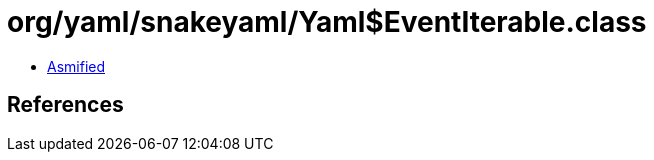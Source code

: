 = org/yaml/snakeyaml/Yaml$EventIterable.class

 - link:Yaml$EventIterable-asmified.java[Asmified]

== References

